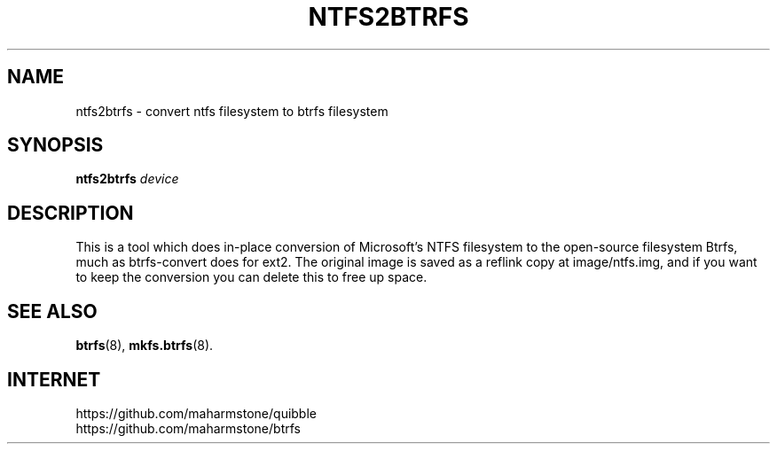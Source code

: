 .TH NTFS2BTRFS "8" "September 2021" "ntfs2btrfs 20210523" "System Administration"
.SH NAME
ntfs2btrfs \- convert ntfs filesystem to btrfs filesystem
.SH SYNOPSIS
.B ntfs2btrfs
\fI\,device\/\fR
.SH DESCRIPTION
This is a tool which does in-place conversion of Microsoft's NTFS filesystem
to the open-source filesystem Btrfs, much as btrfs-convert does for ext2.
The original image is saved as a reflink copy at image/ntfs.img, and if you
want to keep the conversion you can delete this to free up space.
.SH SEE ALSO
.BR btrfs (8),
.BR mkfs.btrfs (8).
.SH "INTERNET"
.IP https://github.com/maharmstone/quibble
.IP https://github.com/maharmstone/btrfs
